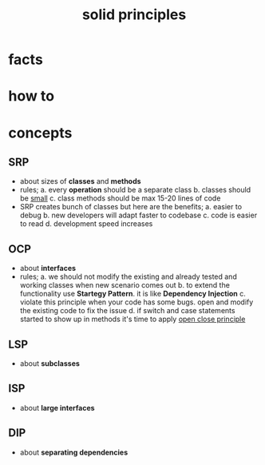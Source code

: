 :PROPERTIES:
:ID:       d1c0b3e4-806a-4bdc-84f8-fdad6e1ff20b
:END:
#+title: solid principles
#+filetags: :what_is:

* facts
* how to
* concepts
** SRP
+ about sizes of *classes* and *methods*
+ rules;
  a. every *operation* should be a separate class
  b. classes should be _small_
  c. class methods should be max 15-20 lines of code
+ SRP creates bunch of classes but here are the benefits;
  a. easier to debug
  b. new developers will adapt faster to codebase
  c. code is easier to read
  d. development speed increases

** OCP
+ about *interfaces*
+ rules;
  a. we should not modify the existing and already tested and working classes when new scenario comes out
  b. to extend the functionality use *Startegy Pattern*. it is like *Dependency Injection*
  c. violate this principle when your code has some bugs. open and modify the existing code to fix the issue
  d. if switch and case statements started to show up in methods it's time to apply _open close principle_

** LSP
+ about *subclasses*
** ISP
+ about *large interfaces*
** DIP
+ about *separating dependencies*
